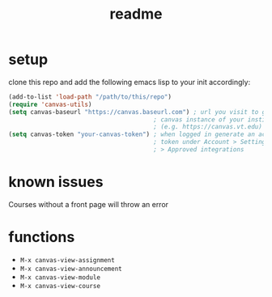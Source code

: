 #+TITLE: readme

* setup
clone this repo and add the following emacs lisp to your init accordingly:
#+begin_src emacs-lisp
(add-to-list 'load-path "/path/to/this/repo")
(require 'canvas-utils)
(setq canvas-baseurl "https://canvas.baseurl.com") ; url you visit to go to the
                                        ; canvas instance of your institution
                                        ; (e.g. https://canvas.vt.edu)
(setq canvas-token "your-canvas-token") ; when logged in generate an access
                                        ; token under Account > Settings
                                        ; > Approved integrations
#+end_src

* known issues
Courses without a front page will throw an error

* functions
- =M-x canvas-view-assignment=
- =M-x canvas-view-announcement=
- =M-x canvas-view-module=
- =M-x canvas-view-course=
